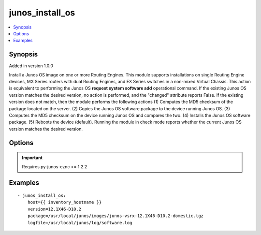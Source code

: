 .. _junos_install_os:


junos_install_os
++++++++++++++++

.. contents::
   :local:
   :depth: 1


Synopsis
--------

Added in version 1.0.0

Install a Junos OS image on one or more Routing Engines. This module supports installations on single Routing Engine devices, MX Series routers with dual Routing Engines, and EX Series switches in a non-mixed Virtual Chassis. This action is equivalent to performing the Junos OS **request system software add** operational command.
If the existing Junos OS version matches the desired version, no action is performed, and the "changed" attribute reports False. If the existing version does not match, then the module performs the following actions
(1) Computes the MD5 checksum of the package located on the server. (2) Copies the Junos OS software package to the device running Junos OS. (3) Computes the MD5 checksum on the device running Junos OS and compares the two. (4) Installs the Junos OS software package. (5) Reboots the device (default).
Running the module in check mode reports whether the current Junos OS version matches the desired version.

Options
-------

.. raw:: html

    <table border=1 cellpadding=4>
    <tr>
    <th class="head">parameter</th>
    <th class="head">required</th>
    <th class="head">default</th>
    <th class="head">choices</th>
    <th class="head">comments</th>
    </tr>
            <tr style="text-align:center">
    <td style="vertical-align:middle">host</td>
    <td style="vertical-align:middle">yes</td>
    <td style="vertical-align:middle"></td>
        <td style="vertical-align:middle;text-align:left"><ul style="margin:0;"></ul></td>
        <td style="vertical-align:middle;text-align:left">
      Set to {{ inventory_hostname }}<br>    </td>
    </tr>
            <tr style="text-align:center">
    <td style="vertical-align:middle">logfile</td>
    <td style="vertical-align:middle">no</td>
    <td style="vertical-align:middle">None</td>
        <td style="vertical-align:middle;text-align:left"><ul style="margin:0;"></ul></td>
        <td style="vertical-align:middle;text-align:left">
      Path on the local server where the progress status is logged for debugging purposes<br>    </td>
    </tr>
            <tr style="text-align:center">
    <td style="vertical-align:middle">no_copy</td>
    <td style="vertical-align:middle">no</td>
    <td style="vertical-align:middle"></td>
        <td style="vertical-align:middle;text-align:left"><ul style="margin:0;"><li>true</li><li>false</li></ul></td>
        <td style="vertical-align:middle;text-align:left">
      Installer need to be copied or not on the device.<br>    </td>
    </tr>
            <tr style="text-align:center">
    <td style="vertical-align:middle">package</td>
    <td style="vertical-align:middle">yes</td>
    <td style="vertical-align:middle"></td>
        <td style="vertical-align:middle;text-align:left"><ul style="margin:0;"></ul></td>
        <td style="vertical-align:middle;text-align:left">
      Absolute path on the local server to the Junos OS software package<br>    </td>
    </tr>
            <tr style="text-align:center">
    <td style="vertical-align:middle">passwd</td>
    <td style="vertical-align:middle">no</td>
    <td style="vertical-align:middle">assumes ssh-key active</td>
        <td style="vertical-align:middle;text-align:left"><ul style="margin:0;"></ul></td>
        <td style="vertical-align:middle;text-align:left">
      Login password<br>    </td>
    </tr>
            <tr style="text-align:center">
    <td style="vertical-align:middle">port</td>
    <td style="vertical-align:middle">no</td>
    <td style="vertical-align:middle">830</td>
        <td style="vertical-align:middle;text-align:left"><ul style="margin:0;"></ul></td>
        <td style="vertical-align:middle;text-align:left">
      TCP port number to use when connecting to the device<br>    </td>
    </tr>
            <tr style="text-align:center">
    <td style="vertical-align:middle">reboot</td>
    <td style="vertical-align:middle">no</td>
    <td style="vertical-align:middle">True</td>
        <td style="vertical-align:middle;text-align:left"><ul style="margin:0;"><li>yes</li><li>no</li></ul></td>
        <td style="vertical-align:middle;text-align:left">
      If set to <b>yes</b>, the device reboots after the installation completes.<br>    </td>
    </tr>
            <tr style="text-align:center">
    <td style="vertical-align:middle">reboot_pause</td>
    <td style="vertical-align:middle">no</td>
    <td style="vertical-align:middle">10</td>
        <td style="vertical-align:middle;text-align:left"><ul style="margin:0;"></ul></td>
        <td style="vertical-align:middle;text-align:left">
      Amount of time in seconds to wait after the reboot is issued<br>    </td>
    </tr>
            <tr style="text-align:center">
    <td style="vertical-align:middle">user</td>
    <td style="vertical-align:middle">no</td>
    <td style="vertical-align:middle">$USER</td>
        <td style="vertical-align:middle;text-align:left"><ul style="margin:0;"></ul></td>
        <td style="vertical-align:middle;text-align:left">
      Login username<br>    </td>
    </tr>
            <tr style="text-align:center">
    <td style="vertical-align:middle">version</td>
    <td style="vertical-align:middle">yes</td>
    <td style="vertical-align:middle"></td>
        <td style="vertical-align:middle;text-align:left"><ul style="margin:0;"></ul></td>
        <td style="vertical-align:middle;text-align:left">
      Junos OS version string as it would be reported by the <b>show version</b> command<br>    </td>
    </tr>
        </table><br>


.. important:: Requires py-junos-eznc >= 1.2.2


Examples
--------

.. raw:: html

    <br/>


::

    - junos_install_os:
        host={{ inventory_hostname }}
        version=12.1X46-D10.2
        package=/usr/local/junos/images/junos-vsrx-12.1X46-D10.2-domestic.tgz
        logfile=/usr/local/junos/log/software.log



